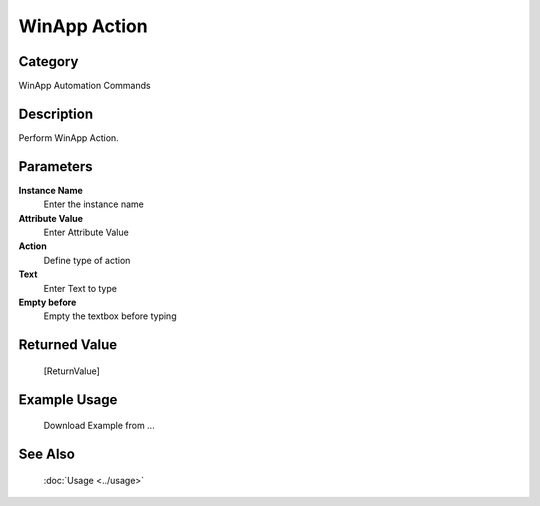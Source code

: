 WinApp Action
=============

Category
--------
WinApp Automation Commands

Description
-----------

Perform WinApp Action.

Parameters
----------

**Instance Name**
	Enter the instance name

**Attribute Value**
	Enter Attribute Value

**Action**
	Define type of action

**Text**
	Enter Text to type

**Empty before**
	Empty the textbox before typing



Returned Value
--------------
	[ReturnValue]

Example Usage
-------------

	Download Example from ...

See Also
--------
	:doc:`Usage <../usage>`
	
